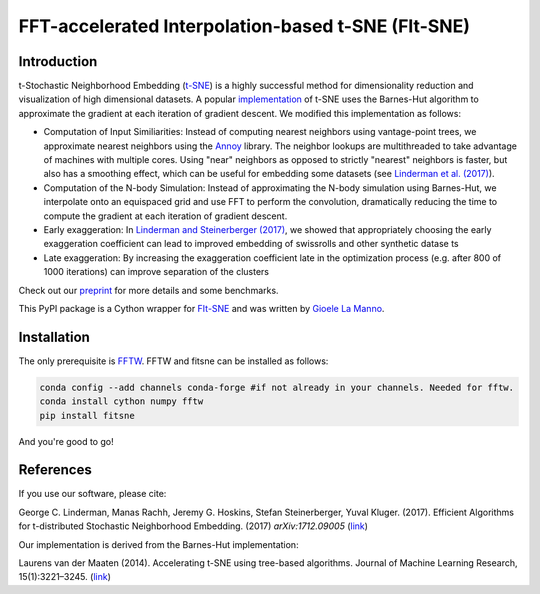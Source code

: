 FFT-accelerated Interpolation-based t-SNE (FIt-SNE)
===================================================

Introduction
------------

t-Stochastic Neighborhood Embedding
(`t-SNE <https://lvdmaaten.github.io/tsne/>`__) is a highly successful
method for dimensionality reduction and visualization of high
dimensional datasets. A popular
`implementation <https://github.com/lvdmaaten/bhtsne>`__ of t-SNE uses
the Barnes-Hut algorithm to approximate the gradient at each iteration
of gradient descent. We modified this implementation as follows:

-  Computation of Input Similiarities: Instead of computing nearest
   neighbors using vantage-point trees, we approximate nearest neighbors
   using the `Annoy <https://github.com/spotify/annoy>`__ library. The
   neighbor lookups are multithreaded to take advantage of machines with
   multiple cores. Using "near" neighbors as opposed to strictly
   "nearest" neighbors is faster, but also has a smoothing effect, which
   can be useful for embedding some datasets (see `Linderman et al.
   (2017) <https://arxiv.org/abs/1711.04712>`__).
-  Computation of the N-body Simulation: Instead of approximating the
   N-body simulation using Barnes-Hut, we interpolate onto an equispaced
   grid and use FFT to perform the convolution, dramatically reducing
   the time to compute the gradient at each iteration of gradient
   descent.
-  Early exaggeration: In `Linderman and Steinerberger
   (2017) <https://arxiv.org/abs/1706.02582>`__, we showed that
   appropriately choosing the early exaggeration coefficient can lead to
   improved embedding of swissrolls and other synthetic datase ts
-  Late exaggeration: By increasing the exaggeration coefficient late in
   the optimization process (e.g. after 800 of 1000 iterations) can
   improve separation of the clusters

Check out our `preprint <https://arxiv.org/abs/1712.09005>`__ for more
details and some benchmarks.

This PyPI package is a Cython wrapper for `FIt-SNE <https://github.com/KlugerLab/FIt-SNE>`_
and was written by `Gioele La Manno <https://twitter.com/GioeleLaManno>`_.

Installation
------------
The only prerequisite is `FFTW <http://www.fftw.org/>`__. FFTW and fitsne can be installed as follows:

.. code:: python
   
   conda config --add channels conda-forge #if not already in your channels. Needed for fftw.
   conda install cython numpy fftw  
   pip install fitsne

And you're good to go!

References
----------

If you use our software, please cite:

George C. Linderman, Manas Rachh, Jeremy G. Hoskins, Stefan
Steinerberger, Yuval Kluger. (2017). Efficient Algorithms for
t-distributed Stochastic Neighborhood Embedding. (2017)
*arXiv:1712.09005* (`link <https://arxiv.org/abs/1712.09005>`__)

Our implementation is derived from the Barnes-Hut implementation:

Laurens van der Maaten (2014). Accelerating t-SNE using tree-based
algorithms. Journal of Machine Learning Research, 15(1):3221–3245.
(`link <https://dl.acm.org/citation.cfm?id=2627435.2697068>`__)
